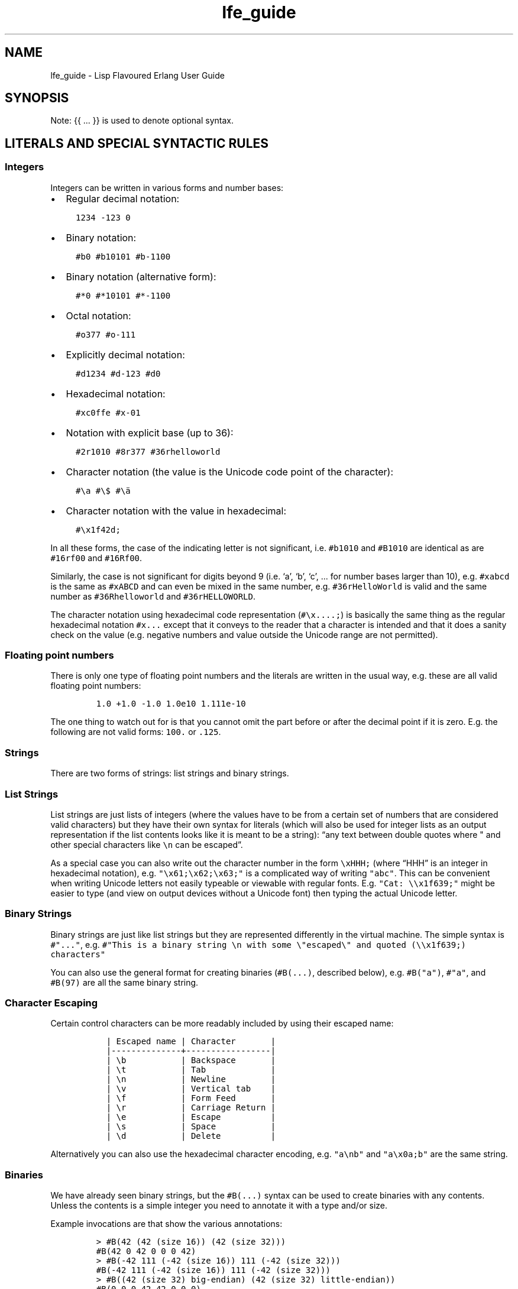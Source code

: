 .\" Automatically generated by Pandoc 2.19.1
.\"
.\" Define V font for inline verbatim, using C font in formats
.\" that render this, and otherwise B font.
.ie "\f[CB]x\f[]"x" \{\
. ftr V B
. ftr VI BI
. ftr VB B
. ftr VBI BI
.\}
.el \{\
. ftr V CR
. ftr VI CI
. ftr VB CB
. ftr VBI CBI
.\}
.TH "lfe_guide" "7" "2008-2020" "" ""
.hy
.SH NAME
.PP
lfe_guide - Lisp Flavoured Erlang User Guide
.SH SYNOPSIS
.PP
Note: {{ \&...
}} is used to denote optional syntax.
.SH LITERALS AND SPECIAL SYNTACTIC RULES
.SS Integers
.PP
Integers can be written in various forms and number bases:
.IP \[bu] 2
Regular decimal notation:
.IP
.nf
\f[C]
  1234 -123 0
\f[R]
.fi
.IP \[bu] 2
Binary notation:
.IP
.nf
\f[C]
  #b0 #b10101 #b-1100
\f[R]
.fi
.IP \[bu] 2
Binary notation (alternative form):
.IP
.nf
\f[C]
  #*0 #*10101 #*-1100
\f[R]
.fi
.IP \[bu] 2
Octal notation:
.IP
.nf
\f[C]
  #o377 #o-111
\f[R]
.fi
.IP \[bu] 2
Explicitly decimal notation:
.IP
.nf
\f[C]
  #d1234 #d-123 #d0
\f[R]
.fi
.IP \[bu] 2
Hexadecimal notation:
.IP
.nf
\f[C]
  #xc0ffe #x-01
\f[R]
.fi
.IP \[bu] 2
Notation with explicit base (up to 36):
.IP
.nf
\f[C]
  #2r1010 #8r377 #36rhelloworld
\f[R]
.fi
.IP \[bu] 2
Character notation (the value is the Unicode code point of the
character):
.IP
.nf
\f[C]
  #\[rs]a #\[rs]$ #\[rs]\[:a]
\f[R]
.fi
.IP \[bu] 2
Character notation with the value in hexadecimal:
.IP
.nf
\f[C]
  #\[rs]x1f42d;
\f[R]
.fi
.PP
In all these forms, the case of the indicating letter is not
significant, i.e.\ \f[V]#b1010\f[R] and \f[V]#B1010\f[R] are identical
as are \f[V]#16rf00\f[R] and \f[V]#16Rf00\f[R].
.PP
Similarly, the case is not significant for digits beyond 9 (i.e.\ `a',
`b', `c', \&...
for number bases larger than 10), e.g.\ \f[V]#xabcd\f[R] is the same as
\f[V]#xABCD\f[R] and can even be mixed in the same number,
e.g.\ \f[V]#36rHelloWorld\f[R] is valid and the same number as
\f[V]#36Rhelloworld\f[R] and \f[V]#36rHELLOWORLD\f[R].
.PP
The character notation using hexadecimal code representation
(\f[V]#\[rs]x....;\f[R]) is basically the same thing as the regular
hexadecimal notation \f[V]#x...\f[R] except that it conveys to the
reader that a character is intended and that it does a sanity check on
the value (e.g.\ negative numbers and value outside the Unicode range
are not permitted).
.SS Floating point numbers
.PP
There is only one type of floating point numbers and the literals are
written in the usual way, e.g.\ these are all valid floating point
numbers:
.IP
.nf
\f[C]
1.0 +1.0 -1.0 1.0e10 1.111e-10
\f[R]
.fi
.PP
The one thing to watch out for is that you cannot omit the part before
or after the decimal point if it is zero.
E.g.
the following are not valid forms: \f[V]100.\f[R] or \f[V].125\f[R].
.SS Strings
.PP
There are two forms of strings: list strings and binary strings.
.SS List Strings
.PP
List strings are just lists of integers (where the values have to be
from a certain set of numbers that are considered valid characters) but
they have their own syntax for literals (which will also be used for
integer lists as an output representation if the list contents looks
like it is meant to be a string): \[lq]any text between double quotes
where \[dq] and other special characters like \f[V]\[rs]n\f[R] can be
escaped\[rq].
.PP
As a special case you can also write out the character number in the
form \f[V]\[rs]xHHH;\f[R] (where \[lq]HHH\[rq] is an integer in
hexadecimal notation),
e.g.\ \f[V]\[dq]\[rs]x61;\[rs]x62;\[rs]x63;\[dq]\f[R] is a complicated
way of writing \f[V]\[dq]abc\[dq]\f[R].
This can be convenient when writing Unicode letters not easily typeable
or viewable with regular fonts.
E.g.
\f[V]\[dq]Cat: \[rs]\[rs]x1f639;\[dq]\f[R] might be easier to type (and
view on output devices without a Unicode font) then typing the actual
Unicode letter.
.SS Binary Strings
.PP
Binary strings are just like list strings but they are represented
differently in the virtual machine.
The simple syntax is \f[V]#\[dq]...\[dq]\f[R], e.g.
\f[V]#\[dq]This is a binary string \[rs]n with some \[rs]\[dq]escaped\[rs]\[dq] and quoted (\[rs]\[rs]x1f639;) characters\[dq]\f[R]
.PP
You can also use the general format for creating binaries
(\f[V]#B(...)\f[R], described below), e.g.\ \f[V]#B(\[dq]a\[dq])\f[R],
\f[V]#\[dq]a\[dq]\f[R], and \f[V]#B(97)\f[R] are all the same binary
string.
.SS Character Escaping
.PP
Certain control characters can be more readably included by using their
escaped name:
.IP
.nf
\f[C]
  | Escaped name | Character       |
  |--------------+-----------------|
  | \[rs]b           | Backspace       |
  | \[rs]t           | Tab             |
  | \[rs]n           | Newline         |
  | \[rs]v           | Vertical tab    |
  | \[rs]f           | Form Feed       |
  | \[rs]r           | Carriage Return |
  | \[rs]e           | Escape          |
  | \[rs]s           | Space           |
  | \[rs]d           | Delete          |
\f[R]
.fi
.PP
Alternatively you can also use the hexadecimal character encoding,
e.g.\ \f[V]\[dq]a\[rs]nb\[dq]\f[R] and \f[V]\[dq]a\[rs]x0a;b\[dq]\f[R]
are the same string.
.SS Binaries
.PP
We have already seen binary strings, but the \f[V]#B(...)\f[R] syntax
can be used to create binaries with any contents.
Unless the contents is a simple integer you need to annotate it with a
type and/or size.
.PP
Example invocations are that show the various annotations:
.IP
.nf
\f[C]
> #B(42 (42 (size 16)) (42 (size 32)))
#B(42 0 42 0 0 0 42)
> #B(-42 111 (-42 (size 16)) 111 (-42 (size 32)))
#B(-42 111 (-42 (size 16)) 111 (-42 (size 32)))
> #B((42 (size 32) big-endian) (42 (size 32) little-endian))
#B(0 0 0 42 42 0 0 0)
> #B((1.23 float) (1.23 (size 32) float) (1.23 (size 64) float))
#B(63 243 174 20 122 225 71 174 63 157 112 164 63 243 174 20
   122 225 71 174)
> #B((#\[dq]a\[dq] binary) (#\[dq]b\[dq] binary))
#\[dq]ab\[dq]
\f[R]
.fi
.PP
Learn more about \[lq]segments\[rq] of binary data e.g.\ in \[lq]Learn
You Some
Erlang (http://learnyousomeerlang.com/starting-out-for-real#bit-syntax)\[rq]
<http://learnyousomeerlang.com/starting-out-for-real#bit-syntax>.
.SS Lists
.PP
Lists are formed either as \f[V]( ... )\f[R] or \f[V][ ... ]\f[R] where
the optional elements of the list are separated by some form or
whitespace.
For example:
.IP
.nf
\f[C]
()
(the empty list)
(foo bar baz)
(foo
 bar
 baz)
\f[R]
.fi
.SS Tuples
.PP
Tuples are written as \f[V]#(value1 value2 ...)\f[R].
The empty tuple \f[V]#()\f[R] is also valid.
.SS Maps
.PP
Maps are written as \f[V]#M(key1 value1 key2 value2 ...)\f[R] The empty
map is also valid and written as \f[V]#M()\f[R].
.SS Structs
.PP
Structs are written as
\f[V]#S(struct-name key1 value1 key2 value2 ...)\f[R].
.PP
Note that structs cannot be created with the literal syntax, the
\f[V](struct mod-name ...)\f[R] form must be used.
.SS Symbols
.PP
Things that cannot be parsed as any of the above are usually considered
as a symbol.
.PP
Simple examples are \f[V]foo\f[R], \f[V]Foo\f[R], \f[V]foo-bar\f[R],
\f[V]:foo\f[R].
But also somewhat surprisingly \f[V]123foo\f[R] and
\f[V]1.23e4extra\f[R] (but note that illegal digits don\[cq]t make a
number a symbol when using the explicit number base notation,
e.g.\ \f[V]#b10foo\f[R] gives an error).
.PP
Symbol names can contain a surprising breadth or characters, basically
all of the latin-1 character set without control character, whitespace,
the various brackets, double quotes and semicolon.
.PP
Of these, only \f[V]|\f[R], \f[V]\[rs]\[aq]\f[R], \f[V]\[aq]\f[R],
\f[V],\f[R], and \f[V]#\f[R] may not be the first character of the
symbol\[cq]s name (but they \f[I]are\f[R] allowed as subsequent
letters).
.PP
I.e.
these are all legal symbols: \f[V]foo\f[R], \f[V]foo\f[R],
\f[V]\[mc]#\f[R], \f[V]\[t+-]1\f[R], \f[V]451\[de]F\f[R].
.PP
Symbols can be explicitly constructed by wrapping their name in vertical
bars, e.g.\ \f[V]|foo|\f[R], \f[V]|symbol name with spaces|\f[R].
In this case the name can contain any character of in the range from 0
to 255 (or even none, i.e.\ \f[V]||\f[R] is a valid symbol).
The vertical bar in the symbol name needs to be escaped:
\f[V]|symbol with a vertical bar \[rs]| in its name|\f[R] (similarly you
will obviously have to escape the escape character as well).
.SS Comments
.PP
Comments come in two forms: line comments and block comments.
.PP
Line comments start with a semicolon (\f[V];\f[R]) and finish with the
end of the line.
.PP
Block comments are written as \f[V]#| comment text |#\f[R] where the
comment text may span multiple lines but my not contain another block
comment, i.e.\ it may not contain the character sequence \f[V]#|\f[R].
.SS Evaluation While Reading
.PP
\f[V]#.(... some expression ...)\f[R].
E.g.
\f[V]#.(+ 1 1)\f[R] will evaluate the \f[V](+ 1 1)\f[R] while it reads
the expression and then be effectively \f[V]2\f[R].
.SH Supported forms
.SS Core forms
.IP
.nf
\f[C]
(quote e)
(cons head tail)
(car e)
(cdr e)
(list e ... )
(tuple e ... )
(tref tuple index)
(tset tuple index val)
(binary seg ... )
(map key val ...)
(map-size map) (msiz m)
(map-get map key) (mref m k)
(map-set map key val ...) (mset m k v ...)
(map-update map key val ...) (mupd m k v ...)
(map-remove map key ...) (mrem m k k ...)
(lambda (arg ...) ...)
(match-lambda
  ((arg ... ) {{(when e ...)}} ...)           - Matches clauses
  ... )
(function func-name arity)                    - Function reference
(function mod-name func-name arity)
(let ((pat {{(when e ...)}} e)
      ...)
  ... )
(let-function ((name lambda|match-lambda)     - Local functions
               ... )
  ... )
(letrec-function ((name lambda|match-lambda)  - Local functions
                  ... )
  ... )
(let-macro ((name lambda-match-lambda)        - Local macros
            ...)
  ...)
(progn ... )
(if test true-expr {{false-expr}})
(case e
  (pat {{(when e ...)}} ...)
  ... ))
(receive
  (pat {{(when e ...)}} ... )
  ...
  (after timeout ... ))
(catch ... )
(try
  e
  {{(case ((pat {{(when e ...)}} ... )
          ... ))}}
  {{(catch
     ((tuple type value stacktrace)|_ {{(when e ...)}}
                            - Must be tuple of length 3 or just _!
      ... )
     ... )}}
  {{(after ... )}})
(funcall func arg ... )
(call mod func arg ... )    - Call to Mod:Func(Arg, ... )

(define-record name fields)
(record name field val ...)
(is-record record name)
(record-index name field)
(record-field record name field)
(record-update record name field val ...)

(define-struct fields)
(struct mod-name field val ...)
(is-struct struct)
(is-struct struct name)
(struct-field struct name field)
(struct-update struct name field val ...)

(define-module name meta-data attributes)
(extend-module meta-data attributes)

(define-function name meta-data lambda|match-lambda)
(define-macro name meta-data lambda|match-lambda)

(define-type type definition)
(define-opaque-type type definition)
(define-function-spec func spec)
\f[R]
.fi
.SS Basic macro forms
.IP
.nf
\f[C]
(: mod func arg ... ) =>
        (call \[aq]mod \[aq]func arg ... )
(mod:func arg ... ) =>
        (call \[aq]mod \[aq]func arg ... )
(? {{timeout {{default}} }})
(++ ... )
(-- ... )
(list* ... )
(let* (... ) ... )
(flet ((name (arg ...) {{doc-string}} ...)
       ...)
  ...)
(flet* (...) ... )
(fletrec ((name (arg ...) {{doc-string}} ...)
          ...)
  ...)
(cond (test body ...)
      ...
      ((?= pat expr) ...)
      ...
      (else ...))
(andalso ... )
(orelse ... )
(fun func arity)
(fun mod func arity)
(lc (qual ...) expr)
(list-comp (qual ...) expr)
(bc (qual ...) bitstringexpr)
(binary-comp (qual ...) bitstringexpr)
(ets-ms ...)
(trace-ms ...)
\f[R]
.fi
.SS Common Lisp inspired macros
.IP
.nf
\f[C]
(defun name (arg ...) {{doc-string}} ...)
(defun name
  {{doc-string}}
  ((argpat ...) ...)
  ...)
(defmacro name (arg ...) {{doc-string}} ...)
(defmacro name arg {{doc-string}} ...)
(defmacro name
  {{doc-string}}
  ((argpat ...) ...)
  ...)
(defsyntax name
  (pat exp)
  ...)
(macrolet ((name (arg ...) {{doc-string}} ...)
           ...)
  ...)
(syntaxlet ((name (pat exp) ...)
            ...)
  ...)
(prog1 ...)
(prog2 ...)
(defmodule name ...)
(defrecord name ...)
(defstruct ...)
\f[R]
.fi
.SH Patterns
.PP
Written as normal data expressions where symbols are variables and use
quote to match explicit values.
Binaries and tuples have special syntax.
.IP
.nf
\f[C]
{ok,X}                  -> (tuple \[aq]ok x)
error                   -> \[aq]error
{yes,[X|Xs]}            -> (tuple \[aq]yes (cons x xs))
<<34,U:16,F/float>>     -> (binary 34 (u (size 16)) (f float))
[P|Ps]=All              -> (= (cons p ps) all)
\f[R]
.fi
.PP
Repeated variables are supported in patterns and there is an automatic
comparison of values.
.PP
\f[V]_\f[R] as the \[lq]don\[cq]t care\[rq] variable is supported.
This means that the symbol \f[V]_\f[R], which is a perfectly valid
symbol, can never be bound through pattern matching.
.PP
Aliases are defined with the \f[V](= pattern1 pattern2)\f[R] pattern.
As in Erlang patterns they can be used anywhere in a pattern.
.PP
\f[I]CAVEAT\f[R] The lint pass of the compiler checks for aliases and if
they are possible to match.
If not an error is flagged.
This is not the best way.
Instead there should be a warning and the offending clause removed, but
later passes of the compiler can\[cq]t handle this yet.
.SH Guards
.PP
Wherever a pattern occurs (in let, case, receive, lc, etc.)
it can be followed by an optional guard which has the form
\f[V](when test ...)\f[R].
Guard tests are the same as in vanilla Erlang and can contain the
following guard expressions:
.IP
.nf
\f[C]
(quote e)
(cons gexpr gexpr)
(car gexpr)
(cdr gexpr)
(list gexpr ...)
(tuple gexpr ...)
(tref gexpr gexpr)
(binary ...)
(record ...)                - Also the macro versions
(is-record ...)
(record-field ...)
(record-index ...)
(map ...)
(msiz ...) (map-size ...)
(mref ...) (map-get ...)
(mset ...) (map-set ...)
(mupd ...) (map-update ...)
(type-test e)               - Type tests
(guard-bif ...)             - Guard BIFs, arithmetic,
                              boolean and comparison operators
\f[R]
.fi
.PP
An empty guard, \f[V](when)\f[R], always succeeds as there is no test
which fails.
This simplifies writing macros which handle guards.
.SH Comments in Function Definitions
.PP
Inside functions defined with defun LFE permits optional comment strings
in the Common Lisp style after the argument list.
So we can have:
.IP
.nf
\f[C]
(defun max (x y)
  \[dq]The max function.\[dq]
  (if (>= x y) x y))
\f[R]
.fi
.PP
Optional comments are also allowed in match style functions after the
function name and before the clauses:
.IP
.nf
\f[C]
(defun max
  \[dq]The max function.\[dq]
  ((x y) (when (>= x y)) x)
  ((x y) y))
\f[R]
.fi
.PP
This is also possible in a similar style in local functions defined by
flet and fletrec:
.IP
.nf
\f[C]
(defun foo (x y)
  \[dq]The max function.\[dq]
  (flet ((m (a b)
           \[dq]Local comment.\[dq]
           (if (>= a b) a b)))
    (m x y)))
\f[R]
.fi
.SH Variable Binding and Scoping
.PP
Variables are lexically scoped and bound by \f[V]lambda\f[R],
\f[V]match-lambda\f[R] and \f[V]let\f[R] forms.
All variables which are bound within these forms shadow variables bound
outside but other variables occurring in the bodies of these forms will
be imported from the surrounding environments.No variables are exported
out of the form.
So for example the following function:
.IP
.nf
\f[C]
(defun foo (x y z)
  (let ((x (zip y)))
    (zap x z))
  (zop x y))
\f[R]
.fi
.PP
The variable \f[V]y\f[R] in the call \f[V](zip y)\f[R] comes from the
function arguments.
However, the \f[V]x\f[R] bound in the \f[V]let\f[R] will shadow the
\f[V]x\f[R] from the arguments so in the call \f[V](zap x z)\f[R] the
\f[V]x\f[R] is bound in the \f[V]let\f[R] while the \f[V]z\f[R] comes
from the function arguments.
In the final \f[V](zop x y)\f[R] both \f[V]x\f[R] and \f[V]y\f[R] come
from the function arguments as the \f[V]let\f[R] does not export
\f[V]x\f[R].
.SH Function Binding and Scoping
.PP
Functions are lexically scoped and bound by the top-level
\f[V]defun\f[R] and by the macros \f[V]flet\f[R] and \f[V]fletrec\f[R].
LFE is a Lisp-2 so functions and variables have separate namespaces and
when searching for function both name and arity are used.
This means that when calling a function which has been bound to a
variable using \f[V](funcall func-var arg ...)\f[R] is required to call
\f[V]lambda\f[R]/\f[V]match-lambda\f[R] bound to a variable or used as a
value.
.PP
Unqualified functions shadow as stated above which results in the
following order within a module, outermost to innermost:
.IP \[bu] 2
Predefined Erlang BIFs
.IP \[bu] 2
Predefined LFE BIFs
.IP \[bu] 2
Imports
.IP \[bu] 2
Top-level defines
.IP \[bu] 2
Flet/fletrec
.IP \[bu] 2
Core forms, these can never be shadowed
.PP
This means that it is perfectly legal to shadow BIFs by imports,
BIFs/imports by top-level functions and BIFs/imports/top-level by
\f[V]fletrec\f[R]s.
In this respect there is nothing special about BIFs, they just behave as
predefined imported functions, a whopping big
\f[V](import (from erlang ...))\f[R].
EXCEPT that we know about guard BIFs and expression BIFs.
If you want a private version of \f[V]spawn\f[R] then define it, there
will be no warnings.
.PP
\f[I]CAVEAT\f[R] This does not hold for the supported core forms.
These can be shadowed by imports or redefined but the compiler will
\f[I]always\f[R] use the core meaning and never an alternative.
Silently!
.SH Module definition
.PP
The basic forms for defining a module and extending its metadata and
attributes are:
.IP
.nf
\f[C]
(define-module name meta-data attributes)
(extend-module meta-data attributes)
\f[R]
.fi
.PP
The valid meta data is \f[V](type typedef ...)\f[R],
\f[V](opaque typedef ...)\f[R], \f[V](spec function-spec ...)\f[R] and
\f[V](record record-def ...)\f[R].
Each can take multiple definitions in one meta form.
.PP
Attributes declarations have the syntax
\f[V](attribute value-1 ...)\f[R] where the attribute value is a list
off the values in the declaration
.PP
To simplify defining modules there is a predefined macro:
.IP
.nf
\f[C]
(defmodule name
  \[dq]This is the module documentation.\[dq]
  (export (f 2) (g 1) ... )
  (export all)                          ;Export all functions
  (import (from mod (f1 2) (f2 1) ... )
          (rename mod ((g1 2) m-g1) ((g2 1) m-g2) ... ))
  (module-alias (really-long-module-name rlmn) ...)
  (attr-1 value-1 value-2)
  {meta meta-data ...)
  ... )
\f[R]
.fi
.PP
We can have multiple export and import attributes within module
declaration.
The \f[V](export all)\f[R] attribute is allowed together with other
export attributes and overrides them.
Other attributes which are not recognized by the compiler are allowed
and are simply passed on to the module and can be accessed with the
\f[V]module_info/0-1\f[R] functions.
.PP
In the \f[V]import\f[R] attribute the \f[V](from mod (f1 2) ...)\f[R]
means that the call \f[V](f1 \[aq]everything 42)\f[R] will be converted
by the compiler to \f[V](mod:f1 \[aq]everything 42))\f[R] while the
\f[V](rename mod ((g2 2) m-g1) ...)\f[R] means that the call
\f[V](m-g1 \[aq]everything 42)\f[R] will be converted to
\f[V](mod:g1 \[aq]everything 42)\f[R].
The \f[V]rename\f[R] form can be used as compact way of indicating the
imported function\[cq]s module.
Note that when importing a module
.IP \[bu] 2
the compiler does no checking on that module at all
.IP \[bu] 2
in the \f[V]rename\f[R] above the functions \f[V]g1/2\f[R] and
\f[V]g2/1\f[R] aren\[cq]t automatically imported, only the
\[lq]renamed\[rq] functions.
.IP \[bu] 2
we do not really see in the code that we are calling a function in
another module
.PP
In the \f[V]module-alias\f[R] attribute the
\f[V](really-long-module-name rlmn)\f[R] declaration means that the call
\f[V](lrmn:foo \[aq]everything 42)\f[R] will be converted by the
compiler to \f[V](really-long-module-name:foo \[aq]everything 42)\f[R].
This is often used to write short module names in the code when calling
functions in modules with long names.
It is in many ways better than using \f[V]import\f[R] as it does not
hide that we are calling a function in another module.
.SH Macros
.PP
Macro calls are expanded in both body and patterns.
This can be very useful to have both make and match macros, but be
careful with names.
.PP
A macro is function of two arguments which is a called with a list of
the arguments to the macro call and the current macro environment.
It can be either a lambda or a match-lambda.
The basic forms for defining macros are:
.IP
.nf
\f[C]
(define-macro name meta-data lambda|match-lambda)
(let-macro ((name lambda|match-lambda)
  ...)
\f[R]
.fi
.PP
Macros are definitely NOT hygienic in any form.
However, variable scoping and variable immutability remove most of the
things that can cause unhygienic macros.
It can be done but you are not going to do it by mistake.
The only real issue is if you happen to be using a variable which has
the same name as one which the macro generates, that can cause problems.
The work around for this is to give variables created in the macro
expansion really weird names like \f[V]| - foo - |\f[R] which no one in
their right mind would use.
.PP
To simplify writing macros there are a number of predefined macros:
.IP
.nf
\f[C]
(defmacro name (arg ...) ...)
(defmacro name arg ...)
(defmacro name ((argpat ...) body) ...)
\f[R]
.fi
.PP
Defmacro can be used for defining simple macros or sequences of matches
depending on whether the arguments are a simple list of symbols or can
be interpreted as a list of pattern/body pairs.
In the second case when the argument is just a symbol it will be bound
to the whole argument list.
For example:
.IP
.nf
\f[C]
(defmacro double (a) \[ga](+ ,a ,a))
(defmacro my-list args \[ga](list ,\[at]args))
(defmacro andalso
  ((list e) \[ga],e)
  ((cons e es) \[ga](if ,e (andalso ,\[at]es) \[aq]false))
  (() \[ga]\[aq]true))
\f[R]
.fi
.PP
The macro definitions in a macrolet obey the same rules as defmacro.
.PP
The macro functions created by defmacro and macrolet automatically add
the second argument with the current macro environment with the name
\f[V]$ENV\f[R].
This allows explicit expansion of macros inside the macro and also
manipulation of the macro environment.
No changes to the environment are exported outside the macro.
.PP
User defined macros shadow the predefined macros so it is possible to
redefine the built-in macro definitions.
However, see the caveat below!
.PP
Yes, we have the backquote.
It is implemented as a macro so it is expanded at macro expansion time.
.PP
Local functions that are only available at compile time and can be
called by macros are defined using eval-when-compile:
.IP
.nf
\f[C]
(defmacro foo (x)
  ...
  (foo-helper m n)
  ...)

(eval-when-compile
  (defun foo-helper (a b)
    ...)

  )
\f[R]
.fi
.PP
There can be many eval-when-compile forms.
Functions defined within an \f[V]eval-when-compile\f[R] are mutually
recursive but they can only call other local functions defined in an
earlier \f[V]eval-when-compile\f[R] and macros defined earlier in the
file.
Functions defined in \f[V]eval-when-compile\f[R] which are called by
macros can defined after the macro but must be defined before the macro
is used.
.PP
Scheme\[cq]s syntax rules are an easy way to define macros where the
body is just a simple expansion.
The are implemented the the module \f[V]scm\f[R] and are supported with
\f[V]scm:define-syntax\f[R] and \f[V]scm:let-syntax\f[R] and the
equivalent \f[V]scm:defsyntax\f[R] and \f[V]scm:syntaxlet\f[R].
Note that the patterns are only the arguments to the macro call and do
not contain the macro name.
So using them we would get:
.IP
.nf
\f[C]
(scm:defsyntax andalso
  (() \[aq]true)
  ((e) e)
  ((e . es) (case e (\[aq]true (andalso . es)) (\[aq]false \[aq]false))))
\f[R]
.fi
.PP
There is an include file \[lq]include/scm.lfe\[rq] which defines macros
so the names don\[cq]t have to be prefixed with \f[V]scm:\f[R].
.PP
\f[I]CAVEAT\f[R] While it is perfectly legal to define a Core form as a
macro these will silently be ignored by the compiler.
.SH Comments in Macro Definitions
.PP
Inside macros defined with defmacro LFE permits optional comment strings
in the Common Lisp style after the argument list.
So we can have:
.IP
.nf
\f[C]
(defmacro double (a)
  \[dq]Double macro.\[dq]
  \[ga](+ ,a ,a))
\f[R]
.fi
.PP
Optional comments are also allowed in match style macros after the macro
name and before the clauses:
.IP
.nf
\f[C]
(defmacro my-list args
  \[dq]List of arguments.\[dq]
  \[ga](list ,\[at]args))

(defmacro andalso
  \[dq]The andalso form.\[dq]
  ((list e) \[ga],e)
  ((cons e es) \[ga](if ,e (andalso ,\[at]es) \[aq]false))
  (() \[ga]\[aq]true))
\f[R]
.fi
.PP
This is also possible in a similar style in local functions defined by
macrolet:
.IP
.nf
\f[C]
(defun foo (x y)
  \[dq]The max function.\[dq]
  (macrolet ((m (a b)
               \[dq]Poor macro definition.\[dq]
               \[ga](if (>= ,a ,b) ,a ,b)))
    (m x y)))
\f[R]
.fi
.SH Extended cond
.PP
The tests in \f[V]cond\f[R] are Erlang tests in that they should return
either \f[V]true\f[R] or \f[V]false\f[R].
If no test succeeds then the \f[V]cond\f[R] does not generate an
exception but just returns \f[V]false\f[R].
There is a simple catch-all \[lq]test\[rq] \f[V]else\f[R] which must
last and can be used to handle when all tests fail.
.PP
Cond has been extended with the extra test \f[V](?= pat expr)\f[R] which
tests if the result of \f[V]expr\f[R] matches the pattern \f[V]pat\f[R].
If so it binds the variables in \f[V]pa\f[R]t which can be used in the
\f[V]cond\f[R].
A optional guard is allowed here.
An example:
.IP
.nf
\f[C]
(cond ((foo x) ...)
      ((?= (cons x xs) (when (is_atom x)) (bar y))
       (fubar xs (baz x)))
      ((?= (tuple \[aq]ok x) (baz y))
       (zipit x))
      ...
      (else \[aq]yay))
\f[R]
.fi
.SH Records
.PP
Records are tuples with the record name as first element and the rest of
the fields in order exactly like \[lq]normal\[rq] Erlang records.
As with Erlang records the default default value is the atom
`undefined'.
.PP
The basic forms for defining a record, creating, accessing and updating
it are:
.IP
.nf
\f[C]
(define-record name (field | (field) |
                     (field default-value) |
                     (field default-value type) ...))
(record name field value field value ...)
(is-record record name)
(record-index name field)
(record-field record name field)
(record-update record name field value field value ...)
\f[R]
.fi
.PP
Note that the list of field/value pairs when making or updating a record
is a flat list.
.PP
Note that the old \f[V]make-record\f[R] form has been deprecated and is
replaced by \f[V]record\f[R] which better matches other constructors
like \f[V]tuple\f[R] and \f[V]map\f[R].
It still exists but should not be used.
.PP
We will explain these forms with a simple example.
To define a record we do:
.IP
.nf
\f[C]
(define-record person
               ((name \[dq]\[dq])
                (address \[dq]\[dq] (string))
                (age)))
\f[R]
.fi
.PP
which defines a record \f[V]person\f[R] with the fields \f[V]name\f[R]
(default value \f[V]\[dq]\[dq]\f[R]), \f[V]address\f[R] (default value
\f[V]\[dq]\[dq]\f[R] and type \f[V](string)\f[R]) and \f[V]age\f[R].
To make an instance of a \f[V]person\f[R] record we do:
.IP
.nf
\f[C]
(record person name \[dq]Robert\[dq] age 54)
\f[R]
.fi
.PP
The \f[V]record\f[R] form is also used to define a pattern.
.PP
We can get the value of the \f[V]address\f[R] field in a person record
and set it by doing (the variable \f[V]robert\f[R] references a
\f[V]person\f[R] record):
.IP
.nf
\f[C]
(record-field robert person address)
(record-update robert person address \[dq]my home\[dq] age 55)
\f[R]
.fi
.PP
Note that we must include the name of the record when accessing it and
there is no need to quote the record and field names as these are always
literal atoms.
.PP
To simplify defining and using records there is a predefined macro:
.IP
.nf
\f[C]
(defrecord name
  (field) | field
  (field default-value)
  (field default-value type)
  ... )
\f[R]
.fi
.PP
This will create access macros for record creation and accessing and
updating fields.
The \f[V]make-\f[R], \f[V]match-\f[R] and \f[V]update-\f[R] forms takes
optional argument pairs field-name value to get non-default values.
E.g.
for
.IP
.nf
\f[C]
(defrecord person
  (name \[dq]\[dq])
  (address \[dq]\[dq] (string))
  (age))
\f[R]
.fi
.PP
the following will be generated:
.IP
.nf
\f[C]
(make-person {{field value}} ... )
(match-person {{field value}} ... )
(is-person r)
(fields-person)
(update-person r {{field value}} ... )
(person-name r)
(person-name)
(update-person-name r name)
(person-age r)
(person-age)
(update-person-age r age)
(person-address r)
(person-address)
(update-person-address r address)
\f[R]
.fi
.IP \[bu] 2
\f[V](make-person name \[dq]Robert\[dq] age 54)\f[R] - Will create a new
person record with the name field set to \[lq]Robert\[rq], the age field
set to 54 and the address field set to the default \[lq]\[lq].
.IP \[bu] 2
\f[V](match-person name name age 55)\f[R] - Will match a person with age
55 and bind the variable name to the name field of the record.
Can use any variable name here.
.IP \[bu] 2
\f[V](is-person john)\f[R] - Test if john is a person record.
.IP \[bu] 2
\f[V](person-address john)\f[R] - Return the address field of the person
record john.
.IP \[bu] 2
\f[V](person-address)\f[R] - Return the index of the address field of a
person record.
.IP \[bu] 2
\f[V](update-person-address john \[dq]back street\[dq])\f[R] - Updates
the address field of the person record john to \[lq]back street\[rq].
.IP \[bu] 2
\f[V](update-person john age 35 address \[dq]front street\[dq])\f[R] -
In the person record john update the age field to 35 and the address
field to \[lq]front street\[rq].
.IP \[bu] 2
\f[V](fields-person)\f[R] - Returns a list of fields for the record.
This is useful for when using LFE with Mnesia, as the record field names
don\[cq]t have to be provided manually in the create_table call.
.IP \[bu] 2
\f[V](size-person)\f[R] - Returns the size of the record tuple.
.PP
Note that the older now deprecated \f[V]set-\f[R] forms are still
generated.
.SH Structs
.PP
Structs in LFE are the same as Elixir structs and have been defined in
the same way so to be truly compatible.
This means that you can use structs defined in Elixr from LFE and
structs defined in LFE from Elixir.
.IP
.nf
\f[C]
(define-struct (field | (field) |
                (field default-value) |
                (field default-value type) ...))
(struct name field value field value ...)
(is-struct struct)
(is-struct struct name)
(struct-field struct name field)
(struct-update struct name field value field value ...)
\f[R]
.fi
.PP
We will explain these forms with a simple example.
To define a struct we do:
.IP
.nf
\f[C]
(define-struct ((name \[dq]\[dq])
                (address \[dq]\[dq] (string))
                (age)))
\f[R]
.fi
.PP
which defines a struct with the name of the current module with the
fields \f[V]name\f[R] (default value \f[V]\[dq]\[dq]\f[R]),
\f[V]address\f[R] (default value \f[V]\[dq]\[dq]\f[R] and type
\f[V](string)\f[R]) and \f[V]age\f[R].
To make an instance of struct we do:
.IP
.nf
\f[C]
(struct mod-name name \[dq]Robert\[dq] age 54)
\f[R]
.fi
.PP
The \f[V]struct\f[R] form is also used to define a pattern.
.PP
We can get the value of the \f[V]address\f[R] field in the struct and
set it by doing (the variable \f[V]robert\f[R] references a struct):
.IP
.nf
\f[C]
(struct-field robert mod-name address)
(struct-update robert mod-name address \[dq]my home\[dq] age 55)
\f[R]
.fi
.PP
Note that a struct automatically gets the name of the module in which it
is defined so that there can only be one struct defined in a module.
This mirrors how structs are implemented in Elixir.
.PP
Note that we must include the name of the struct when accessing it and
there is no need to quote the struct and field names as these are always
literal atoms.
.SH Binaries/bitstrings
.PP
A binary is
.IP
.nf
\f[C]
(binary seg ... )
\f[R]
.fi
.PP
where \f[V]seg\f[R] is
.IP
.nf
\f[C]
    byte
    string
    (val integer | float | binary | bitstring | bytes | bits |
         utf8 | utf-8 | utf16 | utf-16 | utf32 | utf-32
         (size n) (unit n)
         big-endian | little-endian | native-endian
         big | little | native
         signed | unsigned)
\f[R]
.fi
.PP
\f[V]val\f[R] can also be a string in which case the specifiers will be
applied to every character in the string.
As strings are just lists of integers these are also valid here.
In a binary constant all literal forms are allowed on input but they
will always be written as bytes.
.SH Maps
.PP
A map is created with:
.IP
.nf
\f[C]
(map key value ... )
\f[R]
.fi
.PP
To access maps there are the following forms:
.IP \[bu] 2
\f[V](map-size map)\f[R] - Return the size of a map.
.IP \[bu] 2
\f[V](map-get map key)\f[R] - Return the value associated with the key
in the map.
.IP \[bu] 2
\f[V](map-set map key val ... )\f[R] - Set the keys in the map to
values.
This form can be used to update the values of existing keys and to add
new keys.
.IP \[bu] 2
\f[V](map-update map key val ... )\f[R] - Update the keys in the map to
values.
Note that this form requires all the keys to already exist in the map.
.IP \[bu] 2
\f[V](map-remove map key ... )\f[R] - Remove the keys in the map.
.PP
There are also alternate short forms \f[V]msiz\f[R], \f[V]mref\f[R],
\f[V]mset\f[R], \f[V]mupd\f[R] and \f[V]mrem\f[R] based on the Maclisp
array reference forms.
They take the same arguments as their longer alternatives.
.SH List/binary comprehensions
.PP
List/binary comprehensions are supported as macros.
The syntax for list comprehensions is:
.IP
.nf
\f[C]
(lc (qual  ...) expr)
(list-comp (qual  ...) expr)
\f[R]
.fi
.PP
where the last expr is used to generate the elements of the list.
.PP
The syntax for binary comprehensions is:
.IP
.nf
\f[C]
(bc (qual  ...) bitstringexpr )
(binary-comp (qual  ...) bitstringexpr)
\f[R]
.fi
.PP
where the final expr is a bitstring expression and is used to generate
the elements of the binary.
.PP
The supported qualifiers, in both list/binary comprehensions are:
.IP
.nf
\f[C]
(<- pat {{guard}} list-expr)        - Extract elements from list
(<= bin-pat {{guard}} binary-expr)  - Extract elements from binary
expr                                - Normal boolean test
\f[R]
.fi
.PP
Some examples:
.IP
.nf
\f[C]
(lc ((<- v (when (> v 5)) l1)
     (== (rem v 2) 0))
  v)
\f[R]
.fi
.PP
returns a list of all the even elements of the list \f[V]l1\f[R] which
are greater than 5.
.IP
.nf
\f[C]
(bc ((<= (binary (f float (size 32))) b1)
     (> f 10.0))
  (progn
    (: io fwrite \[dq]\[ti]p\[rs]n\[dq] (list f))
    (binary (f float (size 64)))))
\f[R]
.fi
.PP
returns a binary of floats of size 64 bits which are from the binary b1
where they are of size 32 bits and larger than 10.0.
The returned numbers are first printed.
.PP
N.B.
A word of warning when using guards when extracting elements from a
binary.
When a match/guard fails for a binary no more attempts will be made to
extract data from the binary.
This means that even if a value could be extracted from the binary if
the guard fails this value will be lost and extraction will cease.
This is \f[I]NOT\f[R] the same as having following boolean test which
may remove an element but will not stop extraction.
Using a guard is probably not what you want!
.PP
Normal vanilla Erlang does the same thing but does not allow guards.
.SH ETS and Mnesia
.PP
LFE also supports match specifications and Query List Comprehensions.
The syntax for a match specification is the same as for match-lambdas:
.IP
.nf
\f[C]
(ets-ms
  ((arg ... ) {{(when e ...)}} ...)             - Matches clauses
  ... )
\f[R]
.fi
.PP
For example:
.IP
.nf
\f[C]
(ets:select db (ets-ms
                 ([(tuple _ a b)] (when (> a 3)) (tuple \[aq]ok b))))
\f[R]
.fi
.PP
It is a macro which creates the match specification structure which is
used in \f[V]ets:select\f[R] and \f[V]mnesia:select\f[R].
For tracing instead of the \f[V]ets-ms\f[R] macro there is the
\f[V]trace-ms\f[R] macro which is also used in conjunction with the
\f[V]dbg\f[R] module.
The same restrictions as to what can be done apply as for vanilla match
specifications:
.IP \[bu] 2
There is only a limited number of BIFs which are allowed
.IP \[bu] 2
There are some special functions only for use with dbg
.IP \[bu] 2
For ets/mnesia it takes a single parameter which must a tuple or a
variable
.IP \[bu] 2
For dbg it takes a single parameter which must a list or a variable
.PP
N.B.
the current macro neither knows nor cares whether it is being used in
ets/mnesia or in dbg.
It is up to the user to get this right.
.PP
Macros, especially record macros, can freely be used inside match specs.
.PP
\f[I]CAVEAT\f[R] Some things which are known not to work in the current
version are andalso, orelse and record updates.
.SH Query List Comprehensions
.PP
LFE supports QLCs for mnesia through the qlc macro.
It has the same structure as a list comprehension and generates a Query
Handle in the same way as with \f[V]qlc:q([...])\f[R].
The handle can be used together with all the combination functions in
the module qlc.
.PP
For example:
.IP
.nf
\f[C]
(qlc (lc ((<- (tuple k v) (: ets table e2)) (== k i)) v)
     {{Option}})
\f[R]
.fi
.PP
Macros, especially record macros, can freely be used inside query list
comprehensions.
.PP
\f[I]CAVEAT\f[R] Some things which are known not to work in the current
version are nested QLCs and let/case/recieve which shadow variables.
.SH Predefined LFE functions
.PP
The following more or less standard lisp functions are predefined:
.IP
.nf
\f[C]
(<arith_op> expr ...)
(<comp_op> expr ...)
\f[R]
.fi
.PP
The standard arithmetic operators, + - * /, and comparison operators, >
>= < =< == /= =:= =/= , can take multiple arguments the same as their
standard lisp counterparts.
This is still experimental and implemented using macros.
They do, however, behave like normal functions and evaluate ALL their
arguments before doing the arithmetic/comparisons operations.
.IP
.nf
\f[C]
(acons key value list)
(pairlis keys values {{list}})
(assoc key list)
(assoc-if test list)
(assoc-if-not test list)
(rassoc value list)
(rassoc-if test list)
(rassoc-if-not test list)
\f[R]
.fi
.PP
The standard association list functions.
.IP
.nf
\f[C]
(subst new old tree)
(subst-if new test tree)
(subst-if-not new test tree)
(sublis alist tree)
\f[R]
.fi
.PP
The standard substitution functions.
.IP
.nf
\f[C]
(macroexpand-1 expr {{environment}})
\f[R]
.fi
.PP
If Expr is a macro call, does one round of expansion, otherwise returns
Expr.
.IP
.nf
\f[C]
(macroexpand expr {{environment}})
\f[R]
.fi
.PP
Returns the expansion returned by calling macroexpand-1 repeatedly,
starting with Expr, until the result is no longer a macro call.
.IP
.nf
\f[C]
(macroexpand-all expr {{environment}})
\f[R]
.fi
.PP
Returns the expansion from the expression where all macro calls have
been expanded with macroexpand.
.PP
NOTE that when no explicit environment is given the macroexpand
functions then only the default built-in macros will be expanded.
Inside macros and in the shell the variable $ENV is bound to the current
macro environment.
.IP
.nf
\f[C]
(eval expr {{environment}})
\f[R]
.fi
.PP
Evaluate the expression expr.
Note that only the pre-defined lisp functions, erlang BIFs and exported
functions can be called.
Also no local variables can be accessed.
To access local variables the expr to be evaluated can be wrapped in a
let defining these.
.PP
For example if the data we wish to evaluate is in the variable expr and
it assumes there is a local variable \[lq]foo\[rq] which it needs to
access then we could evaluate it by calling:
.IP
.nf
\f[C]
(eval \[ga](let ((foo ,foo)) ,expr))
\f[R]
.fi
.SS Supplemental Common Lisp Functions
.PP
LFE provides the module cl which contains the following functions which
closely mirror functions defined in the Common Lisp Hyperspec.
Note that the following functions use zero-based indices, like Common
Lisp (unlike Erlang, which start at index `1').
A major difference between the LFE versions and the Common Lisp versions
of these functions is that the boolean values are the LFE
\f[V]\[aq]true\f[R] and \f[V]\[aq]false\f[R].
Otherwise the definitions closely follow the CL definitions and
won\[cq]t be documented here.
.IP
.nf
\f[C]
cl:make-lfe-bool cl-value
cl:make-cl-bool lfe-bool

cl:mapcar  function  list
cl:maplist  function  list
cl:mapc  function  list
cl:mapl  function  list

cl:symbol-plist  symbol
cl:symbol-name  symbol
cl:get  symbol  pname
cl:get  symbol  pname  default
cl:getl  symbol  pname-list
cl:putprop  symbol  value  pname
cl:remprop  symbol  pname

cl:getf  plist  pname
cl:getf  plist  pname  default
cl:putf  plist  value  pname  ; This does not exist in CL
cl:remf  plist  pname
cl:get-properties  plist  pname-list

cl:elt  index  sequence
cl:length  sequence
cl:reverse  sequence
cl:some  predicate  sequence
cl:every  predicate  sequence
cl:notany  predicate  sequence
cl:notevery  predicate  sequence
cl:reduce  function  sequence
cl:reduce  function  sequence  \[aq]initial-value  x
cl:reduce  function  sequence  \[aq]from-end  \[aq]true
cl:reduce  function  sequence  \[aq]initial-value  x  \[aq]from-end  \[aq]true

cl:remove  item  sequence
cl:remove-if  predicate  sequence
cl:remove-if-not  predicate  sequence
cl:remove-duplicates  sequence

cl:find  item  sequence
cl:find-if  predicate  sequence
cl:find-if-not  predicate  sequence
cl:find-duplicates  sequence
cl:position  item  sequence
cl:position-if  predicate  sequence
cl:position-if-not  predicate  sequence
cl:position-duplicates  sequence
cl:count  item  sequence
cl:count-if  predicate  sequence
cl:count-if-not  predicate  sequence
cl:count-duplicates  sequence

cl:car  list
cl:first  list
cl:cdr  list
cl:rest  list
cl:nth  index  list
cl:nthcdr  index  list
cl:last  list
cl:butlast  list

cl:subst  new  old  tree
cl:subst-if  new  test  tree
cl:subst-if-not  new  test  tree
cl:sublis  alist  tree

cl:member  item  list
cl:member-if  predicate  list
cl:member-if-not  predicate  list
cl:adjoin  item  list
cl:union  list  list
cl:intersection  list  list
cl:set-difference  list  list
cl:set-exclusive-or  list  list
cl:subsetp  list  list

cl:acons  key  data  alist
cl:pairlis  list  list
cl:pairlis  list  list  alist
cl:assoc  key  alist
cl:assoc-if  predicate  alost
cl:assoc-if-not  predicate  alost
cl:rassoc  key  alist
cl:rassoc-if  predicate  alost
cl:rassoc-if-not  predicate  alost

cl:type-of  object
cl:coerce  object  type
\f[R]
.fi
.PP
Furthermore, there is an include file which developers may which to
utilize in their LFE programs:
\f[V](include-lib \[dq]lfe/include/cl.lfe\[dq])\f[R].
Currently this offers Common Lisp predicates, but may include other
useful macros and functions in the future.
The provided predicate macros wrap the various \f[V]is_*\f[R] Erlang
functions; since these are expanded at compile time, they are usable in
guards.
The include the following:
.IP
.nf
\f[C]
(alivep x)
(atomp x)
(binaryp x)
(bitstringp x)
(boolp x) and (booleanp x)
(builtinp x)
(consp x)
(floatp x)
(funcp x) and (functionp x)
(intp x) and (integerp x)
(listp x)
(mapp x)
(numberp x)
(pidp x)
(process-alive-p x)
(recordp x tag)
(recordp x tag size)
(refp x) and (referencep x)
(tuplep x)
(vectorp x)
\f[R]
.fi
.PP
Non-predicate macros in \f[V]lfe/include/cl.lfe\f[R] include:
.IP
.nf
\f[C]
(dolist ...)
(vector ...)
\f[R]
.fi
.SS Supplemental Clojure Functions
.PP
From LFE\[cq]s earliest days, it\[cq]s Lisp-cousin Clojure (created
around the same time) has inspired LFE developers to create similar,
BEAM-versions of those functions.
These were collected in a separate library and then expanded upon, until
eventually becoming part of the LFE standard library.
.PP
Function definition macros:
.IP
.nf
\f[C]
(clj:defn ...)
(clj:defn- ...)
(clj:fn ...)
\f[R]
.fi
.PP
Threading macros:
.IP
.nf
\f[C]
(clj:-> ...)
(clj:->> ...)
(clj:as-> ...)
(clj:cond-> ...)
(clj:cond->> ...)
(clj:some-> ...)
(clj:some->> ...)
(clj:doto ...)
\f[R]
.fi
.PP
Conditional macros:
.IP
.nf
\f[C]
(clj:if-let ...)
(clj:iff-let ...)
(clj:condp ...)
(clj:if-not ...)
(clj:iff-not ...)
(clj:when-not ...)
(clj:not= ...)
\f[R]
.fi
.PP
Predicate macros:
.IP
.nf
\f[C]
(clj:atom? x)
(clj:binary? x)
(clj:bitstring? x)
(clj:bool? x)
(clj:boolean? x)
(clj:even? x)
(clj:false? x)
(clj:falsy? x)
(clj:float? x)
(clj:func? x)
(clj:function? x)
(clj:identical? x)
(clj:int? x)
(clj:integer? x)
(clj:map? x)
(clj:neg? x)
(clj:nil? x)
(clj:number? x)
(clj:odd? x)
(clj:pos? x)
(clj:record? x)
(clj:reference? x)
(clj:true? x)
(clj:tuple? x)
(clj:undef? x)
(clj:undefined? x)
(clj:zero? x)
\f[R]
.fi
.PP
Other:
.IP
.nf
\f[C]
(clj:str x)
(clj:lazy-seq x)
(clj:conj ...)
(clj:if ...)
\f[R]
.fi
.PP
Most of the above mentioned macros are available in the \f[V]clj\f[R]
include file, the use of which allows developers to forego the
\f[V]clj:\f[R] prefix in calls:
.IP
.nf
\f[C]
(include-lib \[dq]lfe/include/clj.lfe\[dq])
\f[R]
.fi
.SH Notes
.IP \[bu] 2
NYI - Not Yet Implemented
.IP \[bu] 2
N.B.
- Nota bene (note well)
.SH SEE ALSO
.PP
\f[B]lfe(1)\f[R], \f[B]lfescript(1)\f[R], \f[B]lfe_cl(3)\f[R]
.SH AUTHORS
Robert Virding.
